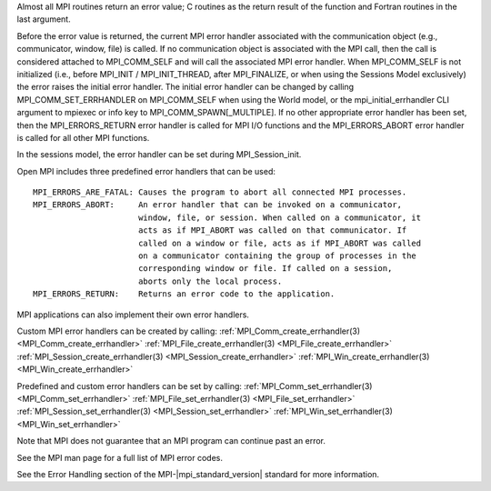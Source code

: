 Almost all MPI routines return an error value; C routines as the return result
of the function and Fortran routines in the last argument.

Before the error value is returned, the current MPI error handler associated
with the communication object (e.g., communicator, window, file) is called.
If no communication object is associated with the MPI call, then the call is
considered attached to MPI_COMM_SELF and will call the associated MPI error
handler. When MPI_COMM_SELF is not initialized (i.e., before
MPI_INIT / MPI_INIT_THREAD, after MPI_FINALIZE, or when using the Sessions
Model exclusively) the error raises the initial error handler. The initial
error handler can be changed by calling MPI_COMM_SET_ERRHANDLER on
MPI_COMM_SELF when using the World model, or the mpi_initial_errhandler CLI
argument to mpiexec or info key to MPI_COMM_SPAWN[_MULTIPLE].
If no other appropriate error handler has been set, then the MPI_ERRORS_RETURN
error handler is called for MPI I/O functions and the MPI_ERRORS_ABORT error
handler is called for all other MPI functions.

In the sessions model, the error handler can be set during MPI_Session_init.

Open MPI includes three predefined error handlers that can be used::

 MPI_ERRORS_ARE_FATAL: Causes the program to abort all connected MPI processes.
 MPI_ERRORS_ABORT:     An error handler that can be invoked on a communicator,
                       window, file, or session. When called on a communicator, it
                       acts as if MPI_ABORT was called on that communicator. If
                       called on a window or file, acts as if MPI_ABORT was called
                       on a communicator containing the group of processes in the
                       corresponding window or file. If called on a session,
                       aborts only the local process.
 MPI_ERRORS_RETURN:    Returns an error code to the application.

MPI applications can also implement their own error handlers.

Custom MPI error handlers can be created by calling:
:ref:`MPI_Comm_create_errhandler(3) <MPI_Comm_create_errhandler>`
:ref:`MPI_File_create_errhandler(3) <MPI_File_create_errhandler>`
:ref:`MPI_Session_create_errhandler(3) <MPI_Session_create_errhandler>`
:ref:`MPI_Win_create_errhandler(3) <MPI_Win_create_errhandler>`

Predefined and custom error handlers can be set by calling:
:ref:`MPI_Comm_set_errhandler(3) <MPI_Comm_set_errhandler>`
:ref:`MPI_File_set_errhandler(3) <MPI_File_set_errhandler>`
:ref:`MPI_Session_set_errhandler(3) <MPI_Session_set_errhandler>`
:ref:`MPI_Win_set_errhandler(3) <MPI_Win_set_errhandler>`

Note that MPI does not guarantee that an MPI program can continue past
an error.

See the MPI man page for a full list of MPI error codes.

See the Error Handling section of the MPI-|mpi_standard_version| standard for
more information.

